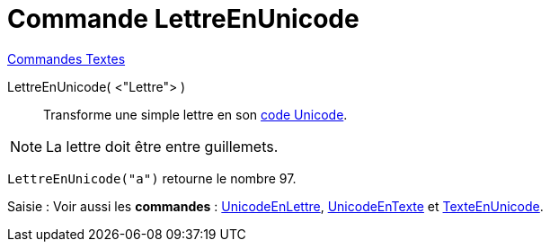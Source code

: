 = Commande LettreEnUnicode
:page-en: commands/LetterToUnicode
ifdef::env-github[:imagesdir: /fr/modules/ROOT/assets/images]

xref:commands/Commandes_Textes.adoc[Commandes Textes]

LettreEnUnicode( <"Lettre"> )::
  Transforme une simple lettre en son https://fr.wikipedia.org/wiki/Unicode[code Unicode].

[NOTE]
====

La lettre doit être entre guillemets.

====

[EXAMPLE]
====

`++LettreEnUnicode("a")++` retourne le nombre 97.

====

[.kcode]#Saisie :# Voir aussi les *commandes* : xref:/commands/UnicodeEnLettre.adoc[UnicodeEnLettre],
xref:/commands/UnicodeEnTexte.adoc[UnicodeEnTexte] et xref:/commands/TexteEnUnicode.adoc[TexteEnUnicode].
